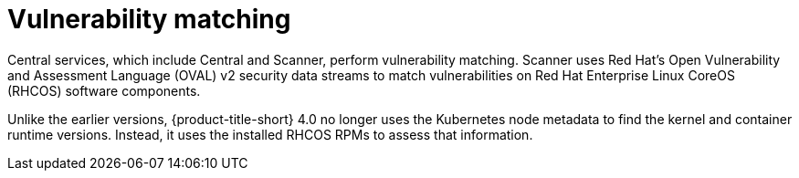 // Module included in the following assemblies:
//
// * operating/manage-vulnerabilities/scan-rhcos-node-host.adoc
:_module-type: CONCEPT
[id="rhcos-match-vulnerability_{context}"]
= Vulnerability matching

[role="_abstract"]
Central services, which include Central and Scanner, perform vulnerability matching. Scanner uses Red Hat's Open Vulnerability and Assessment Language (OVAL) v2 security data streams to match vulnerabilities on Red Hat Enterprise Linux CoreOS (RHCOS) software components.

Unlike the earlier versions, {product-title-short} 4.0 no longer uses the Kubernetes node metadata to find the kernel and container runtime versions. Instead, it uses the installed RHCOS RPMs to assess that information.
